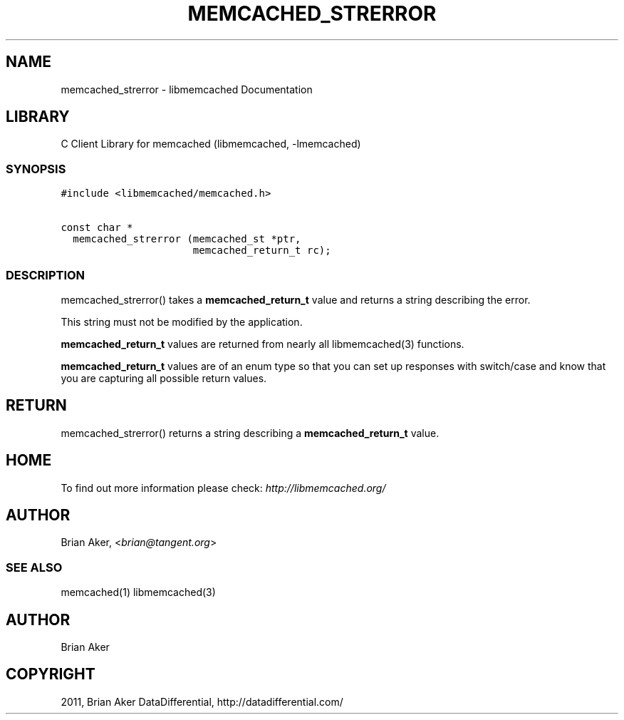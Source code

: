 .TH "MEMCACHED_STRERROR" "3" "April 14, 2011" "0.47" "libmemcached"
.SH NAME
memcached_strerror \- libmemcached Documentation
.
.nr rst2man-indent-level 0
.
.de1 rstReportMargin
\\$1 \\n[an-margin]
level \\n[rst2man-indent-level]
level margin: \\n[rst2man-indent\\n[rst2man-indent-level]]
-
\\n[rst2man-indent0]
\\n[rst2man-indent1]
\\n[rst2man-indent2]
..
.de1 INDENT
.\" .rstReportMargin pre:
. RS \\$1
. nr rst2man-indent\\n[rst2man-indent-level] \\n[an-margin]
. nr rst2man-indent-level +1
.\" .rstReportMargin post:
..
.de UNINDENT
. RE
.\" indent \\n[an-margin]
.\" old: \\n[rst2man-indent\\n[rst2man-indent-level]]
.nr rst2man-indent-level -1
.\" new: \\n[rst2man-indent\\n[rst2man-indent-level]]
.in \\n[rst2man-indent\\n[rst2man-indent-level]]u
..
.\" Man page generated from reStructeredText.
.
.SH LIBRARY
.sp
C Client Library for memcached (libmemcached, \-lmemcached)
.SS SYNOPSIS
.sp
.nf
.ft C
#include <libmemcached/memcached.h>

const char *
  memcached_strerror (memcached_st *ptr,
                      memcached_return_t rc);
.ft P
.fi
.SS DESCRIPTION
.sp
memcached_strerror() takes a \fBmemcached_return_t\fP value and returns a string
describing the error.
.sp
This string must not be modified by the application.
.sp
\fBmemcached_return_t\fP values are returned from nearly all libmemcached(3) functions.
.sp
\fBmemcached_return_t\fP values are of an enum type so that you can set up responses
with switch/case and know that you are capturing all possible return values.
.SH RETURN
.sp
memcached_strerror() returns a string describing a \fBmemcached_return_t\fP value.
.SH HOME
.sp
To find out more information please check:
\fI\%http://libmemcached.org/\fP
.SH AUTHOR
.sp
Brian Aker, <\fI\%brian@tangent.org\fP>
.SS SEE ALSO
.sp
memcached(1) libmemcached(3)
.SH AUTHOR
Brian Aker
.SH COPYRIGHT
2011, Brian Aker DataDifferential, http://datadifferential.com/
.\" Generated by docutils manpage writer.
.\" 
.
